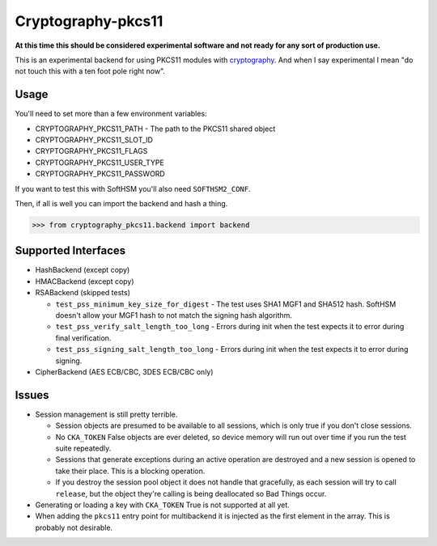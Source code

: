 Cryptography-pkcs11
===================

.. image:: https://travis-ci.org/reaperhulk/cryptography-pkcs11.svg?branch=master
    :target: https://travis-ci.org/reaperhulk/cryptography-pkcs11

.. image:: https://codecov.io/github/reaperhulk/cryptography-pkcs11/coverage.svg?branch=master
    :target: https://codecov.io/github/reaperhulk/cryptography-pkcs11?branch=master

**At this time this should be considered experimental software and not ready
for any sort of production use.**

This is an experimental backend for using PKCS11 modules with `cryptography`_.
And when I say experimental I mean "do not touch this with a ten foot pole
right now".

Usage
-----

You'll need to set more than a few environment variables:

* CRYPTOGRAPHY_PKCS11_PATH - The path to the PKCS11 shared object
* CRYPTOGRAPHY_PKCS11_SLOT_ID
* CRYPTOGRAPHY_PKCS11_FLAGS
* CRYPTOGRAPHY_PKCS11_USER_TYPE
* CRYPTOGRAPHY_PKCS11_PASSWORD

If you want to test this with SoftHSM you'll also need ``SOFTHSM2_CONF``.

Then, if all is well you can import the backend and hash a thing.

.. code-block:: pycon

    >>> from cryptography_pkcs11.backend import backend


Supported Interfaces
--------------------

* HashBackend (except copy)
* HMACBackend (except copy)
* RSABackend (skipped tests)

  * ``test_pss_minimum_key_size_for_digest`` - The test uses SHA1 MGF1 and SHA512
    hash. SoftHSM doesn't allow your MGF1 hash to not match the signing hash
    algorithm.
  * ``test_pss_verify_salt_length_too_long`` - Errors during init when the test
    expects it to error during final verification.
  * ``test_pss_signing_salt_length_too_long`` - Errors during init when the test
    expects it to error during signing.

* CipherBackend (AES ECB/CBC, 3DES ECB/CBC only)

Issues
------

* Session management is still pretty terrible.

  * Session objects are presumed to be available to all sessions, which is
    only true if you don't close sessions.
  * No ``CKA_TOKEN`` False objects are ever deleted, so device memory will run
    out over time if you run the test suite repeatedly.
  * Sessions that generate exceptions during an active operation are destroyed
    and a new session is opened to take their place. This is a blocking
    operation.
  * If you destroy the session pool object it does not handle that gracefully,
    as each session will try to call ``release``, but the object they're
    calling is being deallocated so Bad Things occur.
* Generating or loading a key with ``CKA_TOKEN`` True is not supported at all
  yet.
* When adding the ``pkcs11`` entry point for multibackend it is injected as the
  first element in the array. This is probably not desirable.

.. _`cryptography`: https://cryptography.io/
